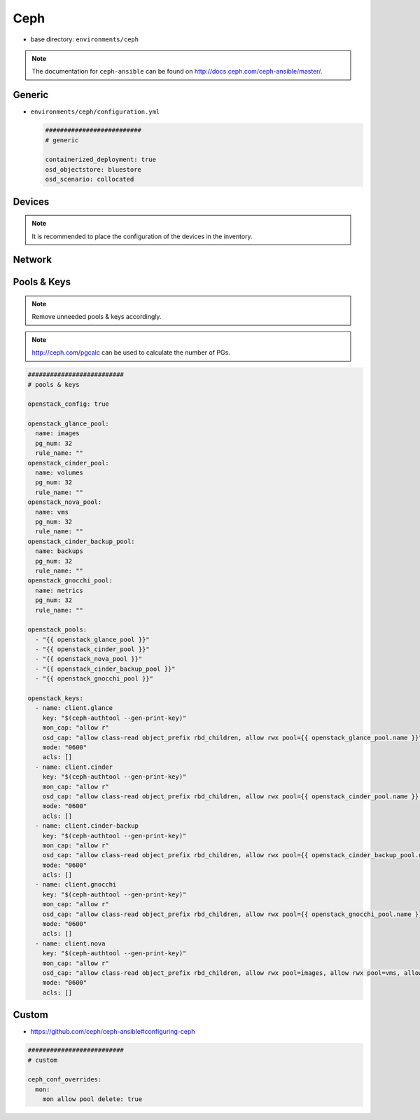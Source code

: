 ====
Ceph
====

* base directory: ``environments/ceph``

.. note ::

   The documentation for ``ceph-ansible`` can be found on http://docs.ceph.com/ceph-ansible/master/.

Generic
=======

* ``environments/ceph/configuration.yml``

  .. code-block:: yaml

     ##########################
     # generic

     containerized_deployment: true
     osd_objectstore: bluestore
     osd_scenario: collocated

Devices
=======

.. note::

   It is recommended to place the configuration of the devices in the inventory.

Network
=======

Pools & Keys
============

.. note::

   Remove unneeded pools & keys accordingly.

.. note::

   http://ceph.com/pgcalc can be used to calculate the number of PGs.

.. code-block:: yaml

   ##########################
   # pools & keys

   openstack_config: true

   openstack_glance_pool:
     name: images
     pg_num: 32
     rule_name: ""
   openstack_cinder_pool:
     name: volumes
     pg_num: 32
     rule_name: ""
   openstack_nova_pool:
     name: vms
     pg_num: 32
     rule_name: ""
   openstack_cinder_backup_pool:
     name: backups
     pg_num: 32
     rule_name: ""
   openstack_gnocchi_pool:
     name: metrics
     pg_num: 32
     rule_name: ""

   openstack_pools:
     - "{{ openstack_glance_pool }}"
     - "{{ openstack_cinder_pool }}"
     - "{{ openstack_nova_pool }}"
     - "{{ openstack_cinder_backup_pool }}"
     - "{{ openstack_gnocchi_pool }}"

   openstack_keys:
     - name: client.glance
       key: "$(ceph-authtool --gen-print-key)"
       mon_cap: "allow r"
       osd_cap: "allow class-read object_prefix rbd_children, allow rwx pool={{ openstack_glance_pool.name }}"
       mode: "0600"
       acls: []
     - name: client.cinder
       key: "$(ceph-authtool --gen-print-key)"
       mon_cap: "allow r"
       osd_cap: "allow class-read object_prefix rbd_children, allow rwx pool={{ openstack_cinder_pool.name }}, allow rwx pool={{ openstack_nova_pool.name }}, allow rx pool={{ openstack_glance_pool.name }}"
       mode: "0600"
       acls: []
     - name: client.cinder-backup
       key: "$(ceph-authtool --gen-print-key)"
       mon_cap: "allow r"
       osd_cap: "allow class-read object_prefix rbd_children, allow rwx pool={{ openstack_cinder_backup_pool.name }}"
       mode: "0600"
       acls: []
     - name: client.gnocchi
       key: "$(ceph-authtool --gen-print-key)"
       mon_cap: "allow r"
       osd_cap: "allow class-read object_prefix rbd_children, allow rwx pool={{ openstack_gnocchi_pool.name }}"
       mode: "0600"
       acls: []
     - name: client.nova
       key: "$(ceph-authtool --gen-print-key)"
       mon_cap: "allow r"
       osd_cap: "allow class-read object_prefix rbd_children, allow rwx pool=images, allow rwx pool=vms, allow rwx pool=volumes, allow rwx pool=backups"
       mode: "0600"
       acls: []

Custom
======

* https://github.com/ceph/ceph-ansible#configuring-ceph

.. code-block:: yaml

   ##########################
   # custom

   ceph_conf_overrides:
     mon:
       mon allow pool delete: true
